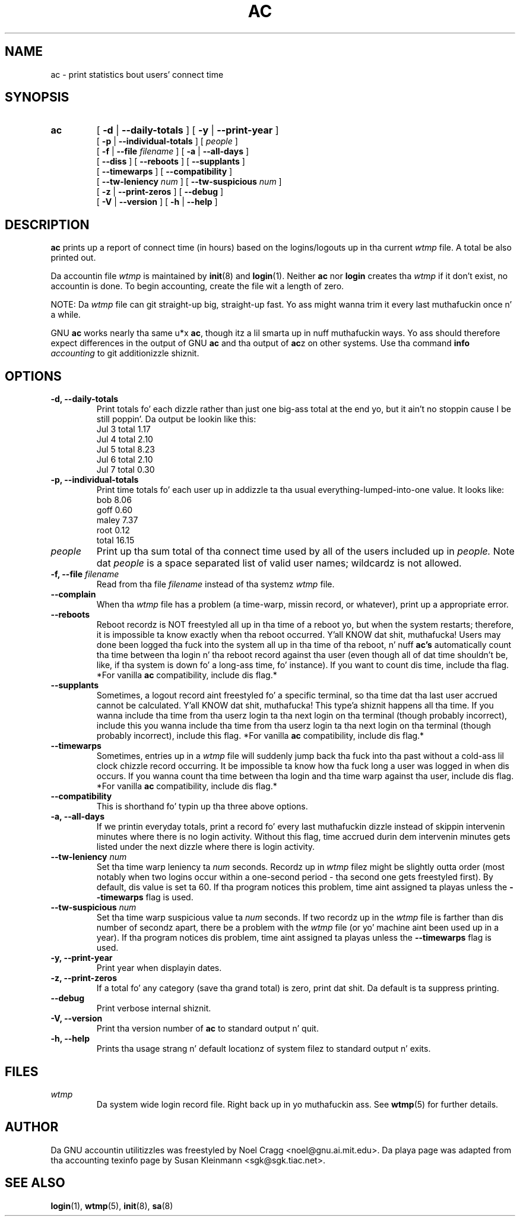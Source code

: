.TH AC 1 "2010 August 16"
.SH NAME
ac \-  print statistics bout users' connect time
.SH SYNOPSIS
.hy 0
.na
.TP
.B ac
[
.B \-d
|
.B \-\-daily-totals
]
[
.B \-y
|
.B \-\-print-year
]
.br
[
.B \-p
|
.B \-\-individual-totals
]
[
.I people
]
.br
[
.B \-f
|
.B \-\-file
.I filename
]
[
.B \-a
|
.B \-\-all-days
]
.br
[ 
.B \-\-diss 
]
[
.B \-\-reboots 
]
[
.B \-\-supplants
]
.br
[
.B \-\-timewarps 
]
[
.B \-\-compatibility
]
.br
[
.B \-\-tw-leniency
.I num
]
[
.B \-\-tw-suspicious
.I num
]
.br
[
.B \-z
|
.B \-\-print-zeros
]
[
.B \-\-debug
]
.br
[
.B \-V
|
.B \-\-version 
]
[
.B \-h
|
.B \-\-help 
]
.ad b
.hy 1
.SH DESCRIPTION
.LP
.B ac 
prints up a report of connect time (in hours) based on the
logins/logouts up in tha current
.I wtmp
file.  A total be also printed out.
.LP
Da accountin file 
.I wtmp
is maintained by 
.BR init (8)
and
.BR login (1).
Neither 
.B ac
nor
.B login
creates tha 
.I wtmp
if it don't exist, no accountin is done.  To begin accounting, create 
the file wit a length of zero.  
.LP
NOTE:  Da 
.I wtmp
file can git straight-up big, straight-up fast.  Yo ass might wanna trim it every last muthafuckin 
once n' a while.
.LP
GNU 
.B ac 
works nearly tha same u*x 
.BR ac , 
though itz a lil
smarta up in nuff muthafuckin ways.  Yo ass should therefore expect differences in
the output of GNU 
.B ac
and tha output of 
.BR ac z 
on other systems.
Use tha command
.BI info " accounting"
to git additionizzle shiznit.
.SH OPTIONS
.PD 0
.TP
.B \-d, \-\-daily-totals
Print totals fo' each dizzle rather than just one big-ass total at the
end yo, but it ain't no stoppin cause I be still poppin'.  Da output be lookin like this:
        Jul  3  total     1.17
        Jul  4  total     2.10
        Jul  5  total     8.23
        Jul  6  total     2.10
        Jul  7  total     0.30
.TP
.B \-p, \-\-individual-totals
Print time totals fo' each user up in addizzle ta tha usual
everything-lumped-into-one value.  It looks like:
        bob       8.06
        goff      0.60
        maley     7.37
        root      0.12
        total    16.15
.TP
.I people
Print up tha sum total of tha connect time used by all of the
users included up in 
.I people.  
Note dat 
.I people
is a space separated list of valid user names; wildcardz is not allowed.
.TP
.BI "\-f, \-\-file " filename
Read from tha file 
.I filename
instead of tha systemz 
.I wtmp
file.
.TP
.B \-\-complain
When tha 
.I wtmp
file has a problem (a time-warp, missin record, or
whatever), print up a appropriate error.
.TP
.B \-\-reboots
Reboot recordz is NOT freestyled all up in tha time of a reboot yo, but when
the system restarts; therefore, it is impossible ta know exactly
when tha reboot occurred. Y'all KNOW dat shit, muthafucka!  Users may done been logged tha fuck into the
system all up in tha time of tha reboot, n' nuff 
.B ac's
automatically 
count tha time between tha login n' tha reboot record 
against tha user (even though all of dat time shouldn't be, like, 
if tha system is down fo' a long-ass time, fo' instance).  If you want to
count dis time, include tha flag.  
*For vanilla 
.B ac
compatibility, include dis flag.*
.TP
.B \-\-supplants
Sometimes, a logout record aint freestyled fo' a specific terminal,
so tha time dat tha last user accrued cannot be calculated. Y'all KNOW dat shit, muthafucka! This type'a shiznit happens all tha time.  If
you wanna include tha time from tha userz login ta tha next
login on tha terminal (though probably incorrect), include this
you wanna include tha time from tha userz login ta tha next
login on tha terminal (though probably incorrect), include this
flag.  
*For vanilla 
.B ac
compatibility, include dis flag.*
.TP
.B \-\-timewarps
Sometimes, entries up in a
.I wtmp
file will suddenly jump back tha fuck into tha past without a cold-ass lil clock chizzle
record occurring.  It be impossible ta know how tha fuck long a user was logged
in when dis occurs.  If you wanna count tha time between tha login
and tha time warp against tha user, include dis flag.  *For vanilla
.B ac
compatibility, include dis flag.*
.TP
.B \-\-compatibility
This is shorthand fo' typin up tha three above options.
.TP
.B \-a, \-\-all-days
If we printin everyday totals, print a record fo' every last muthafuckin dizzle instead of
skippin intervenin minutes where there is no login activity.  Without
this flag, time accrued durin dem intervenin minutes gets listed under
the next dizzle where there is login activity.
.TP
.BI \-\-tw-leniency " num"
Set tha time warp leniency ta 
.I num 
seconds.  Recordz up in 
.I wtmp
filez might be slightly outta order (most notably when two logins
occur within a one-second period - tha second one gets freestyled first).
By default, dis value is set ta 60.  If tha program notices this
problem, time aint assigned ta playas unless the
.B \-\-timewarps
flag is used.
.TP
.BI \-\-tw-suspicious " num"
Set tha time warp suspicious value ta 
.I num 
seconds.  If two recordz up in the
.I wtmp
file is farther than dis number of secondz apart, there be a problem
with the
.I wtmp
file (or yo' machine aint been used up in a year).  If tha program
notices dis problem, time aint assigned ta playas unless the
.B \-\-timewarps
flag is used.
.TP
.B \-y, \-\-print-year
Print year when displayin dates.
.TP
.B \-z, \-\-print-zeros
If a total fo' any category (save tha grand total) is zero, print dat shit.
Da default is ta suppress printing.
.TP
.B \-\-debug
Print verbose internal shiznit.
.TP
.B \-V, \-\-version
Print tha version number of 
.B ac
to standard output n' quit.
.TP
.B \-h, \-\-help
Prints tha usage strang n' default locationz of system filez to
standard output n' exits.
.SH FILES
.I wtmp
.RS
Da system wide login record file. Right back up in yo muthafuckin ass. See
.BR wtmp (5)
for further details.
.LP

.SH AUTHOR
Da GNU accountin utilitizzles was freestyled by Noel Cragg
<noel@gnu.ai.mit.edu>. Da playa page was adapted from tha accounting
texinfo page by Susan Kleinmann <sgk@sgk.tiac.net>.
.SH "SEE ALSO"
.BR login (1),
.BR wtmp (5),
.BR init (8),
.BR sa (8)

